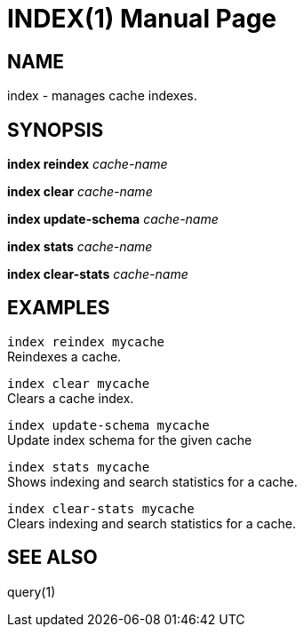 INDEX(1)
========
:doctype: manpage


NAME
----
index - manages cache indexes.


SYNOPSIS
--------
*index reindex* 'cache-name'

*index clear* 'cache-name'

*index update-schema* 'cache-name'

*index stats* 'cache-name'

*index clear-stats* 'cache-name'


EXAMPLES
--------

`index reindex mycache` +
Reindexes a cache.

`index clear mycache` +
Clears a cache index.

`index update-schema mycache` +
Update index schema for the given cache

`index stats mycache` +
Shows indexing and search statistics for a cache.

`index clear-stats mycache` +
Clears indexing and search statistics for a cache.


SEE ALSO
--------
query(1)
